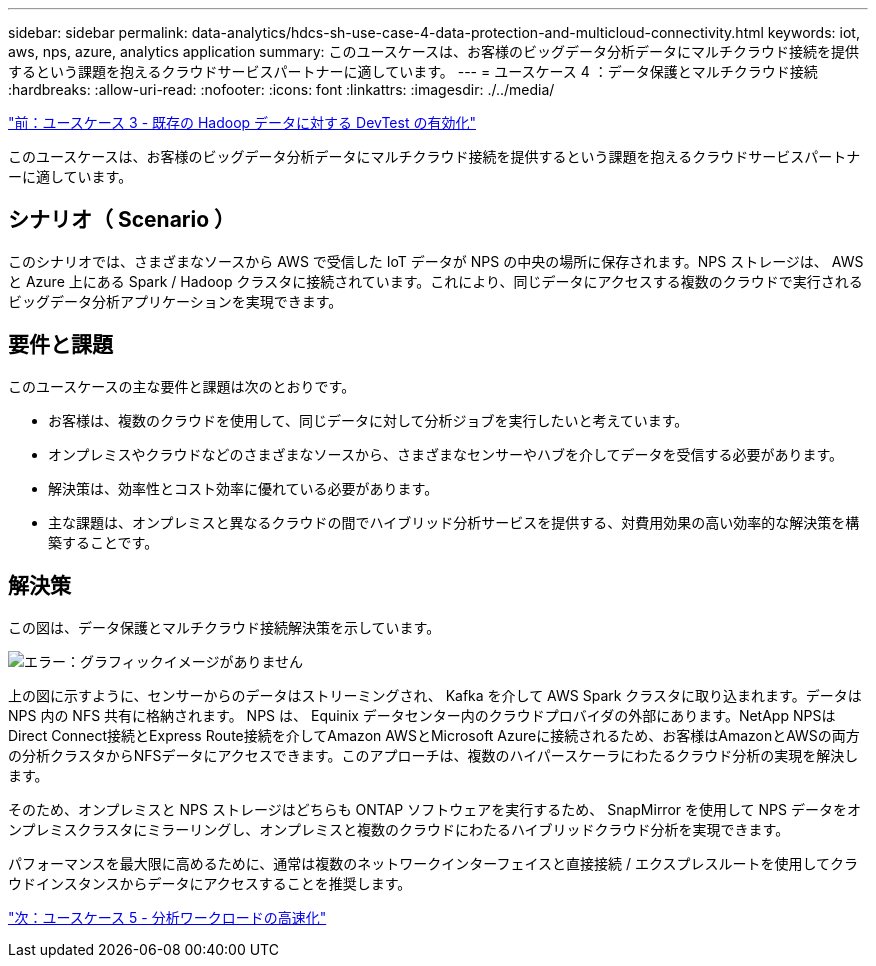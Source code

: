 ---
sidebar: sidebar 
permalink: data-analytics/hdcs-sh-use-case-4-data-protection-and-multicloud-connectivity.html 
keywords: iot, aws, nps, azure, analytics application 
summary: このユースケースは、お客様のビッグデータ分析データにマルチクラウド接続を提供するという課題を抱えるクラウドサービスパートナーに適しています。 
---
= ユースケース 4 ：データ保護とマルチクラウド接続
:hardbreaks:
:allow-uri-read: 
:nofooter: 
:icons: font
:linkattrs: 
:imagesdir: ./../media/


link:hdcs-sh-use-case-3-enabling-devtest-on-existing-hadoop-data.html["前：ユースケース 3 - 既存の Hadoop データに対する DevTest の有効化"]

[role="lead"]
このユースケースは、お客様のビッグデータ分析データにマルチクラウド接続を提供するという課題を抱えるクラウドサービスパートナーに適しています。



== シナリオ（ Scenario ）

このシナリオでは、さまざまなソースから AWS で受信した IoT データが NPS の中央の場所に保存されます。NPS ストレージは、 AWS と Azure 上にある Spark / Hadoop クラスタに接続されています。これにより、同じデータにアクセスする複数のクラウドで実行されるビッグデータ分析アプリケーションを実現できます。



== 要件と課題

このユースケースの主な要件と課題は次のとおりです。

* お客様は、複数のクラウドを使用して、同じデータに対して分析ジョブを実行したいと考えています。
* オンプレミスやクラウドなどのさまざまなソースから、さまざまなセンサーやハブを介してデータを受信する必要があります。
* 解決策は、効率性とコスト効率に優れている必要があります。
* 主な課題は、オンプレミスと異なるクラウドの間でハイブリッド分析サービスを提供する、対費用効果の高い効率的な解決策を構築することです。




== 解決策

この図は、データ保護とマルチクラウド接続解決策を示しています。

image:hdcs-sh-image12.png["エラー：グラフィックイメージがありません"]

上の図に示すように、センサーからのデータはストリーミングされ、 Kafka を介して AWS Spark クラスタに取り込まれます。データは NPS 内の NFS 共有に格納されます。 NPS は、 Equinix データセンター内のクラウドプロバイダの外部にあります。NetApp NPSはDirect Connect接続とExpress Route接続を介してAmazon AWSとMicrosoft Azureに接続されるため、お客様はAmazonとAWSの両方の分析クラスタからNFSデータにアクセスできます。このアプローチは、複数のハイパースケーラにわたるクラウド分析の実現を解決します。

そのため、オンプレミスと NPS ストレージはどちらも ONTAP ソフトウェアを実行するため、 SnapMirror を使用して NPS データをオンプレミスクラスタにミラーリングし、オンプレミスと複数のクラウドにわたるハイブリッドクラウド分析を実現できます。

パフォーマンスを最大限に高めるために、通常は複数のネットワークインターフェイスと直接接続 / エクスプレスルートを使用してクラウドインスタンスからデータにアクセスすることを推奨します。

link:hdcs-sh-use-case-5-accelerate-analytic-workloads.html["次：ユースケース 5 - 分析ワークロードの高速化"]
